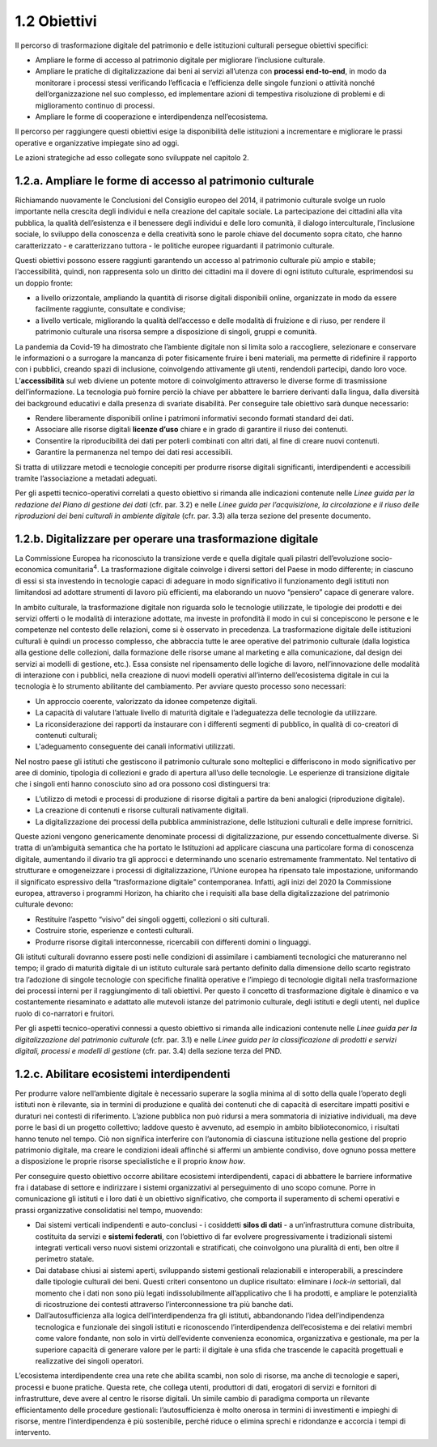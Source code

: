 1.2 Obiettivi
=============
Il percorso di trasformazione digitale del patrimonio e delle
istituzioni culturali persegue obiettivi specifici:

-  Ampliare le forme di accesso al patrimonio digitale per migliorare
   l’inclusione culturale.

-  Ampliare le pratiche di digitalizzazione dai beni ai servizi
   all’utenza con **processi end-to-end**, in modo da monitorare i
   processi stessi verificando l’efficacia e l’efficienza delle singole
   funzioni o attività nonché dell’organizzazione nel suo complesso, ed
   implementare azioni di tempestiva risoluzione di problemi e di
   miglioramento continuo di processi.

-  Ampliare le forme di cooperazione e interdipendenza nell’ecosistema.

Il percorso per raggiungere questi obiettivi esige la disponibilità
delle istituzioni a incrementare e migliorare le prassi operative e
organizzative impiegate sino ad oggi.

Le azioni strategiche ad esso collegate sono sviluppate nel capitolo 2.

1.2.a. Ampliare le forme di accesso al patrimonio culturale
------------------------------------------------------------

Richiamando nuovamente le Conclusioni del Consiglio europeo del 2014, il
patrimonio culturale svolge un ruolo importante nella crescita degli
individui e nella creazione del capitale sociale. La partecipazione dei
cittadini alla vita pubblica, la qualità dell’esistenza e il benessere
degli individui e delle loro comunità, il dialogo interculturale,
l’inclusione sociale, lo sviluppo della conoscenza e della creatività
sono le parole chiave del documento sopra citato, che hanno
caratterizzato - e caratterizzano tuttora - le politiche europee
riguardanti il patrimonio culturale.

Questi obiettivi possono essere raggiunti garantendo un accesso al
patrimonio culturale più ampio e stabile; l’accessibilità, quindi, non
rappresenta solo un diritto dei cittadini ma il dovere di ogni istituto
culturale, esprimendosi su un doppio fronte:

-  a livello orizzontale, ampliando la quantità di risorse digitali
   disponibili online, organizzate in modo da essere facilmente
   raggiunte, consultate e condivise;

-  a livello verticale, migliorando la qualità dell’accesso e delle
   modalità di fruizione e di riuso, per rendere il patrimonio culturale
   una risorsa sempre a disposizione di singoli, gruppi e comunità.

La pandemia da Covid-19 ha dimostrato che l’ambiente digitale non si
limita solo a raccogliere, selezionare e conservare le informazioni o a
surrogare la mancanza di poter fisicamente fruire i beni materiali, ma
permette di ridefinire il rapporto con i pubblici, creando spazi di
inclusione, coinvolgendo attivamente gli utenti, rendendoli partecipi,
dando loro voce. L’\ **accessibilità** sul web diviene un potente motore
di coinvolgimento attraverso le diverse forme di trasmissione
dell’informazione. La tecnologia può fornire perciò la chiave per
abbattere le barriere derivanti dalla lingua, dalla diversità dei
background educativi e dalla presenza di svariate disabilità. Per
conseguire tale obiettivo sarà dunque necessario:

-  Rendere liberamente disponibili online i patrimoni informativi
   secondo formati standard dei dati.

-  Associare alle risorse digitali **licenze d’uso** chiare e in grado
   di garantire il riuso dei contenuti.

-  Consentire la riproducibilità dei dati per poterli combinati con
   altri dati, al fine di creare nuovi contenuti.

-  Garantire la permanenza nel tempo dei dati resi accessibili.

Si tratta di utilizzare metodi e tecnologie concepiti per produrre
risorse digitali significanti, interdipendenti e accessibili tramite
l’associazione a metadati adeguati.

Per gli aspetti tecnico-operativi correlati a questo obiettivo si
rimanda alle indicazioni contenute nelle *Linee guida per la redazione
del Piano di gestione dei dati* (cfr. par. 3.2) e nelle *Linee guida per
l’acquisizione, la circolazione e il riuso delle riproduzioni dei beni
culturali in ambiente digitale* (cfr. par. 3.3) alla terza sezione del
presente documento.

1.2.b. Digitalizzare per operare una trasformazione digitale
------------------------------------------------------------

La Commissione Europea ha riconosciuto la transizione verde e quella
digitale quali pilastri dell’evoluzione socio-economica
comunitaria\ :sup:`4`. La trasformazione digitale coinvolge i diversi
settori del Paese in modo differente; in ciascuno di essi si sta
investendo in tecnologie capaci di adeguare in modo significativo il
funzionamento degli istituti non limitandosi ad adottare strumenti di
lavoro più efficienti, ma elaborando un nuovo “pensiero” capace di
generare valore.

In ambito culturale, la trasformazione digitale non riguarda solo le
tecnologie utilizzate, le tipologie dei prodotti e dei servizi offerti o
le modalità di interazione adottate, ma investe in profondità il modo in
cui si concepiscono le persone e le competenze nel contesto delle
relazioni, come si è osservato in precedenza. La trasformazione digitale
delle istituzioni culturali è quindi un processo complesso, che
abbraccia tutte le aree operative del patrimonio culturale (dalla
logistica alla gestione delle collezioni, dalla formazione delle risorse
umane al marketing e alla comunicazione, dal design dei servizi ai
modelli di gestione, etc.). Essa consiste nel ripensamento delle logiche
di lavoro, nell’innovazione delle modalità di interazione con i
pubblici, nella creazione di nuovi modelli operativi all’interno
dell’ecosistema digitale in cui la tecnologia è lo strumento abilitante
del cambiamento. Per avviare questo processo sono necessari:

-  Un approccio coerente, valorizzato da idonee competenze digitali.

-  La capacità di valutare l’attuale livello di maturità digitale e
   l’adeguatezza delle tecnologie da utilizzare.

-  La riconsiderazione dei rapporti da instaurare con i differenti
   segmenti di pubblico, in qualità di co-creatori di contenuti
   culturali;

-  L'adeguamento conseguente dei canali informativi utilizzati.

Nel nostro paese gli istituti che gestiscono il patrimonio culturale
sono molteplici e differiscono in modo significativo per aree di
dominio, tipologia di collezioni e grado di apertura all’uso delle
tecnologie. Le esperienze di transizione digitale che i singoli enti
hanno conosciuto sino ad ora possono così distinguersi tra:

-  L’utilizzo di metodi e processi di produzione di risorse digitali a
   partire da beni analogici (riproduzione digitale).

-  La creazione di contenuti e risorse culturali nativamente digitali.

-  La digitalizzazione dei processi della pubblica amministrazione,
   delle Istituzioni culturali e delle imprese fornitrici.

Queste azioni vengono genericamente denominate processi di
digitalizzazione, pur essendo concettualmente diverse. Si tratta di
un’ambiguità semantica che ha portato le Istituzioni ad applicare
ciascuna una particolare forma di conoscenza digitale, aumentando il
divario tra gli approcci e determinando uno scenario estremamente
frammentato. Nel tentativo di strutturare e omogeneizzare i processi di
digitalizzazione, l’Unione europea ha ripensato tale impostazione,
uniformando il significato espressivo della “trasformazione digitale”
contemporanea. Infatti, agli inizi del 2020 la Commissione europea,
attraverso i programmi Horizon, ha chiarito che i requisiti alla base
della digitalizzazione del patrimonio culturale devono:

-  Restituire l’aspetto “visivo” dei singoli oggetti, collezioni o siti
   culturali.

-  Costruire storie, esperienze e contesti culturali.

-  Produrre risorse digitali interconnesse, ricercabili con differenti
   domini o linguaggi.

Gli istituti culturali dovranno essere posti nelle condizioni di
assimilare i cambiamenti tecnologici che matureranno nel tempo; il grado
di maturità digitale di un istituto culturale sarà pertanto definito
dalla dimensione dello scarto registrato tra l’adozione di singole
tecnologie con specifiche finalità operative e l’impiego di tecnologie
digitali nella trasformazione dei processi interni per il raggiungimento
di tali obiettivi. Per questo il concetto di trasformazione digitale è
dinamico e va costantemente riesaminato e adattato alle mutevoli istanze
del patrimonio culturale, degli istituti e degli utenti, nel duplice
ruolo di co-narratori e fruitori.

Per gli aspetti tecnico-operativi connessi a questo obiettivo si rimanda
alle indicazioni contenute nelle *Linee guida per la digitalizzazione
del patrimonio culturale* (cfr. par. 3.1) e nelle *Linee guida per la
classificazione di prodotti e servizi digitali, processi e modelli di
gestione* (cfr. par. 3.4) della sezione terza del PND.

1.2.c. Abilitare ecosistemi interdipendenti
-------------------------------------------

Per produrre valore nell’ambiente digitale è necessario superare la
soglia minima al di sotto della quale l’operato degli istituti non è
rilevante, sia in termini di produzione e qualità dei contenuti che di
capacità di esercitare impatti positivi e duraturi nei contesti di
riferimento. L’azione pubblica non può ridursi a mera sommatoria di
iniziative individuali, ma deve porre le basi di un progetto collettivo;
laddove questo è avvenuto, ad esempio in ambito biblioteconomico, i
risultati hanno tenuto nel tempo. Ciò non significa interferire con
l’autonomia di ciascuna istituzione nella gestione del proprio
patrimonio digitale, ma creare le condizioni ideali affinché si affermi
un ambiente condiviso, dove ognuno possa mettere a disposizione le
proprie risorse specialistiche e il proprio *know how*.

Per conseguire questo obiettivo occorre abilitare ecosistemi
interdipendenti, capaci di abbattere le barriere informative fra i
database di settore e indirizzare i sistemi organizzativi al
perseguimento di uno scopo comune. Porre in comunicazione gli istituti e
i loro dati è un obiettivo significativo, che comporta il superamento di
schemi operativi e prassi organizzative consolidatisi nel tempo,
muovendo:

-  Dai sistemi verticali indipendenti e auto-conclusi - i cosiddetti
   **silos di dati** - a un’infrastruttura comune distribuita,
   costituita da servizi e **sistemi federati**, con l’obiettivo di far
   evolvere progressivamente i tradizionali sistemi integrati verticali
   verso nuovi sistemi orizzontali e stratificati, che coinvolgono una
   pluralità di enti, ben oltre il perimetro statale.

-  Dai database chiusi ai sistemi aperti, sviluppando sistemi gestionali
   relazionabili e interoperabili, a prescindere dalle tipologie
   culturali dei beni. Questi criteri consentono un duplice risultato:
   eliminare i *lock-in* settoriali, dal momento che i dati non sono più
   legati indissolubilmente all’applicativo che li ha prodotti, e
   ampliare le potenzialità di ricostruzione dei contesti attraverso
   l’interconnessione tra più banche dati.

-  Dall’autosufficienza alla logica dell’interdipendenza fra gli
   istituti\ **,** abbandonando l’idea dell’indipendenza tecnologica e
   funzionale dei singoli istituti e riconoscendo l’interdipendenza
   dell’ecosistema e dei relativi membri come valore fondante, non solo
   in virtù dell’evidente convenienza economica, organizzativa e
   gestionale, ma per la superiore capacità di generare valore per le
   parti: il digitale è una sfida che trascende le capacità progettuali
   e realizzative dei singoli operatori.

L’ecosistema interdipendente crea una rete che abilita scambi, non solo
di risorse, ma anche di tecnologie e saperi, processi e buone pratiche.
Questa rete, che collega utenti, produttori di dati, erogatori di
servizi e fornitori di infrastrutture, deve avere al centro le risorse
digitali. Un simile cambio di paradigma comporta un rilevante
efficientamento delle procedure gestionali: l’autosufficienza è molto
onerosa in termini di investimenti e impieghi di risorse, mentre
l’interdipendenza è più sostenibile, perché riduce o elimina sprechi e
ridondanze e accorcia i tempi di intervento.
